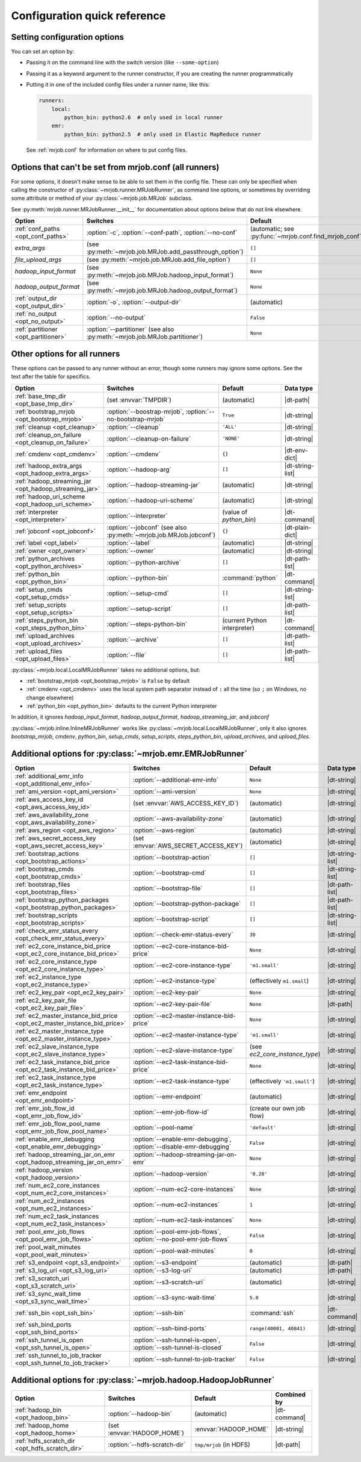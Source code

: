Configuration quick reference
=============================

Setting configuration options
-----------------------------

You can set an option by:

* Passing it on the command line with the switch version (like
  ``--some-option``)
* Passing it as a keyword argument to the runner constructor, if you are
  creating the runner programmatically
* Putting it in one of the included config files under a runner name, like
  this:

  .. code-block:: yaml

    runners:
        local:
            python_bin: python2.6  # only used in local runner
        emr:
            python_bin: python2.5  # only used in Elastic MapReduce runner

  See :ref:`mrjob.conf` for information on where to put config files.

Options that can't be set from mrjob.conf (all runners)
-------------------------------------------------------

For some options, it doesn't make sense to be able to set them in the config
file. These can only be specified when calling the constructor of
:py:class:`~mrjob.runner.MRJobRunner`, as command line options, or sometimes by
overriding some attribute or method of your :py:class:`~mrjob.job.MRJob`
subclass.

See :py:meth:`mrjob.runner.MRJobRunner.__init__` for documentation about
options below that do not link elsewhere.

======================================= ========================================================================== =======================================================
Option                                  Switches                                                                   Default
======================================= ========================================================================== =======================================================
:ref:`conf_paths <opt_conf_paths>`      :option:`-c`, :option:`--conf-path`, :option:`--no-conf`                   (automatic; see :py:func:`~mrjob.conf.find_mrjob_conf`)
*extra_args*                            (see :py:meth:`~mrjob.job.MRJob.add_passthrough_option`)                   ``[]``
*file_upload_args*                      (see :py:meth:`~mrjob.job.MRJob.add_file_option`)                          ``[]``
*hadoop_input_format*                   (see :py:meth:`~mrjob.job.MRJob.hadoop_input_format`)                      ``None``
*hadoop_output_format*                  (see :py:meth:`~mrjob.job.MRJob.hadoop_output_format`)                     ``None``
:ref:`output_dir <opt_output_dir>`      :option:`-o`, :option:`--output-dir`                                       (automatic)
:ref:`no_output <opt_no_output>`        :option:`--no-output`                                                      ``False``
:ref:`partitioner <opt_partitioner>`    :option:`--partitioner` (see also :py:meth:`~mrjob.job.MRJob.partitioner`) ``None``
======================================= ========================================================================== =======================================================

Other options for all runners
-----------------------------

These options can be passed to any runner without an error, though some runners
may ignore some options. See the text after the table for specifics.

.. RST TABLES SUCK SO MUCH

======================================================= ================================================================== ============================== ================
Option                                                  Switches                                                           Default                        Data type
======================================================= ================================================================== ============================== ================
:ref:`base_tmp_dir <opt_base_tmp_dir>`                  (set :envvar:`TMPDIR`)                                             (automatic)                    |dt-path|
:ref:`bootstrap_mrjob <opt_bootstrap_mrjob>`            :option:`--boostrap-mrjob`, :option:`--no-bootstrap-mrjob`         ``True``                       |dt-string|
:ref:`cleanup <opt_cleanup>`                            :option:`--cleanup`                                                ``'ALL'``                      |dt-string|
:ref:`cleanup_on_failure <opt_cleanup_on_failure>`      :option:`--cleanup-on-failure`                                     ``'NONE'``                     |dt-string|
:ref:`cmdenv <opt_cmdenv>`                              :option:`--cmdenv`                                                 ``{}``                         |dt-env-dict|
:ref:`hadoop_extra_args <opt_hadoop_extra_args>`        :option:`--hadoop-arg`                                             ``[]``                         |dt-string-list|
:ref:`hadoop_streaming_jar <opt_hadoop_streaming_jar>`  :option:`--hadoop-streaming-jar`                                   (automatic)                    |dt-string|
:ref:`hadoop_uri_scheme <opt_hadoop_uri_scheme>`        :option:`--hadoop-uri-scheme`                                      (automatic)                    |dt-string|
:ref:`interpreter <opt_interpreter>`                    :option:`--interpreter`                                            (value of *python_bin*)        |dt-command|
:ref:`jobconf <opt_jobconf>`                            :option:`--jobconf` (see also :py:meth:`~mrjob.job.MRJob.jobconf`) ``{}``                         |dt-plain-dict|
:ref:`label <opt_label>`                                :option:`--label`                                                  (automatic)                    |dt-string|
:ref:`owner <opt_owner>`                                :option:`--owner`                                                  (automatic)                    |dt-string|
:ref:`python_archives <opt_python_archives>`            :option:`--python-archive`                                         ``[]``                         |dt-path-list|
:ref:`python_bin <opt_python_bin>`                      :option:`--python-bin`                                             :command:`python`              |dt-command|
:ref:`setup_cmds <opt_setup_cmds>`                      :option:`--setup-cmd`                                              ``[]``                         |dt-string-list|
:ref:`setup_scripts <opt_setup_scripts>`                :option:`--setup-script`                                           ``[]``                         |dt-path-list|
:ref:`steps_python_bin <opt_steps_python_bin>`          :option:`--steps-python-bin`                                       (current Python interpreter)   |dt-command|
:ref:`upload_archives <opt_upload_archives>`            :option:`--archive`                                                ``[]``                         |dt-path-list|
:ref:`upload_files <opt_upload_files>`                  :option:`--file`                                                   ``[]``                         |dt-path-list|
======================================================= ================================================================== ============================== ================

:py:class:`~mrjob.local.LocalMRJobRunner` takes no additional options, but:

* :ref:`bootstrap_mrjob <opt_bootstrap_mrjob>` is ``False`` by default
* :ref:`cmdenv <opt_cmdenv>` uses the local system path separator instead of ``:`` all the time (so ``;`` on Windows, no change elsewhere)
* :ref:`python_bin <opt_python_bin>` defaults to the current Python interpreter

In addition, it ignores *hadoop_input_format*, *hadoop_output_format*,
*hadoop_streaming_jar*, and *jobconf*

:py:class:`~mrjob.inline.InlineMRJobRunner` works like
:py:class:`~mrjob.local.LocalMRJobRunner`, only it also ignores
*bootstrap_mrjob*, *cmdenv*, *python_bin*, *setup_cmds*, *setup_scripts*,
*steps_python_bin*, *upload_archives*, and *upload_files*.


Additional options for :py:class:`~mrjob.emr.EMRJobRunner`
----------------------------------------------------------

=========================================================================== =================================================================== ============================== =========================================
Option                                                                      Switches                                                            Default                        Data type
=========================================================================== =================================================================== ============================== =========================================
:ref:`additional_emr_info <opt_additional_emr_info>`                        :option:`--additional-emr-info`                                     ``None``                       |dt-string|
:ref:`ami_version <opt_ami_version>`                                        :option:`--ami-version`                                             ``None``                       |dt-string|
:ref:`aws_access_key_id <opt_aws_access_key_id>`                            (set :envvar:`AWS_ACCESS_KEY_ID`)                                   (automatic)                    |dt-string|
:ref:`aws_availability_zone <opt_aws_availability_zone>`                    :option:`--aws-availability-zone`                                   (automatic)                    |dt-string|
:ref:`aws_region <opt_aws_region>`                                          :option:`--aws-region`                                              (automatic)                    |dt-string|
:ref:`aws_secret_access_key <opt_aws_secret_access_key>`                    (set :envvar:`AWS_SECRET_ACCESS_KEY`)                               (automatic)                    |dt-string|
:ref:`bootstrap_actions <opt_bootstrap_actions>`                            :option:`--bootstrap-action`                                        ``[]``                         |dt-string-list|
:ref:`bootstrap_cmds <opt_bootstrap_cmds>`                                  :option:`--bootstrap-cmd`                                           ``[]``                         |dt-string-list|
:ref:`bootstrap_files <opt_bootstrap_files>`                                :option:`--bootstrap-file`                                          ``[]``                         |dt-path-list|
:ref:`bootstrap_python_packages <opt_bootstrap_python_packages>`            :option:`--bootstrap-python-package`                                ``[]``                         |dt-path-list|
:ref:`bootstrap_scripts <opt_bootstrap_scripts>`                            :option:`--bootstrap-script`                                        ``[]``                         |dt-string-list|
:ref:`check_emr_status_every <opt_check_emr_status_every>`                  :option:`--check-emr-status-every`                                  ``30``                         |dt-string|
:ref:`ec2_core_instance_bid_price <opt_ec2_core_instance_bid_price>`        :option:`--ec2-core-instance-bid-price`                             ``None``                       |dt-string|
:ref:`ec2_core_instance_type <opt_ec2_core_instance_type>`                  :option:`--ec2-core-instance-type`                                  ``'m1.small'``                 |dt-string|
:ref:`ec2_instance_type <opt_ec2_instance_type>`                            :option:`--ec2-instance-type`                                       (effectively ``m1.small``)     |dt-string|
:ref:`ec2_key_pair <opt_ec2_key_pair>`                                      :option:`--ec2-key-pair`                                            ``None``                       |dt-string|
:ref:`ec2_key_pair_file <opt_ec2_key_pair_file>`                            :option:`--ec2-key-pair-file`                                       ``None``                       |dt-path|
:ref:`ec2_master_instance_bid_price <opt_ec2_master_instance_bid_price>`    :option:`--ec2-master-instance-bid-price`                           ``None``                       |dt-string|
:ref:`ec2_master_instance_type <opt_ec2_master_instance_type>`              :option:`--ec2-master-instance-type`                                ``'m1.small'``                 |dt-string|
:ref:`ec2_slave_instance_type <opt_ec2_slave_instance_type>`                :option:`--ec2-slave-instance-type`                                 (see *ec2_core_instance_type*) |dt-string|
:ref:`ec2_task_instance_bid_price <opt_ec2_task_instance_bid_price>`        :option:`--ec2-task-instance-bid-price`                             ``None``                       |dt-string|
:ref:`ec2_task_instance_type <opt_ec2_task_instance_type>`                  :option:`--ec2-task-instance-type`                                  (effectively ``'m1.small'``)   |dt-string|
:ref:`emr_endpoint <opt_emr_endpoint>`                                      :option:`--emr-endpoint`                                            (automatic)                    |dt-string|
:ref:`emr_job_flow_id <opt_emr_job_flow_id>`                                :option:`--emr-job-flow-id`                                         (create our own job flow)      |dt-string|
:ref:`emr_job_flow_pool_name <opt_emr_job_flow_pool_name>`                  :option:`--pool-name`                                               ``'default'``                  |dt-string|
:ref:`enable_emr_debugging <opt_enable_emr_debugging>`                      :option:`--enable-emr-debugging`, :option:`--disable-emr-debugging` ``False``                      |dt-string|
:ref:`hadoop_streaming_jar_on_emr <opt_hadoop_streaming_jar_on_emr>`        :option:`--hadoop-streaming-jar-on-emr`                             ``None``                       |dt-string|
:ref:`hadoop_version <opt_hadoop_version>`                                  :option:`--hadoop-version`                                          ``'0.20'``                     |dt-string|
:ref:`num_ec2_core_instances <opt_num_ec2_core_instances>`                  :option:`--num-ec2-core-instances`                                  ``None``                       |dt-string|
:ref:`num_ec2_instances <opt_num_ec2_instances>`                            :option:`--num-ec2-instances`                                       ``1``                          |dt-string|
:ref:`num_ec2_task_instances <opt_num_ec2_task_instances>`                  :option:`--num-ec2-task-instances`                                  ``None``                       |dt-string|
:ref:`pool_emr_job_flows <opt_pool_emr_job_flows>`                          :option:`--pool-emr-job-flows`, :option:`--no-pool-emr-job-flows`   ``False``                      |dt-string|
:ref:`pool_wait_minutes <opt_pool_wait_minutes>`                            :option:`--pool-wait-minutes`                                       ``0``                          |dt-string|
:ref:`s3_endpoint <opt_s3_endpoint>`                                        :option:`--s3-endpoint`                                             (automatic)                    |dt-path|
:ref:`s3_log_uri <opt_s3_log_uri>`                                          :option:`--s3-log-uri`                                              (automatic)                    |dt-path|
:ref:`s3_scratch_uri <opt_s3_scratch_uri>`                                  :option:`--s3-scratch-uri`                                          (automatic)                    |dt-string|
:ref:`s3_sync_wait_time <opt_s3_sync_wait_time>`                            :option:`--s3-sync-wait-time`                                       ``5.0``                        |dt-string|
:ref:`ssh_bin <opt_ssh_bin>`                                                :option:`--ssh-bin`                                                 :command:`ssh`                 |dt-command|
:ref:`ssh_bind_ports <opt_ssh_bind_ports>`                                  :option:`--ssh-bind-ports`                                          ``range(40001, 40841)``        |dt-string|
:ref:`ssh_tunnel_is_open <opt_ssh_tunnel_is_open>`                          :option:`--ssh-tunnel-is-open`, :option:`--ssh-tunnel-is-closed`    ``False``                      |dt-string|
:ref:`ssh_tunnel_to_job_tracker <opt_ssh_tunnel_to_job_tracker>`            :option:`--ssh-tunnel-to-job-tracker`                               ``False``                      |dt-string|
=========================================================================== =================================================================== ============================== =========================================

Additional options for :py:class:`~mrjob.hadoop.HadoopJobRunner`
----------------------------------------------------------------

=============================================== ================================ =========================== =====================================
Option                                          Switches                         Default                     Combined by
=============================================== ================================ =========================== =====================================
:ref:`hadoop_bin <opt_hadoop_bin>`              :option:`--hadoop-bin`           (automatic)                 |dt-command|
:ref:`hadoop_home <opt_hadoop_home>`            (set :envvar:`HADOOP_HOME`)      :envvar:`HADOOP_HOME`       |dt-string|
:ref:`hdfs_scratch_dir <opt_hdfs_scratch_dir>`  :option:`--hdfs-scratch-dir`     ``tmp/mrjob`` (in HDFS)     |dt-path|
=============================================== ================================ =========================== =====================================

.. |dt-string|          replace:: :ref:`string <data-type-string>`
.. |dt-command|         replace:: :ref:`command <data-type-command>`
.. |dt-path|            replace:: :ref:`path <data-type-path-list>`
.. |dt-string-list|     replace:: :ref:`string list <data-type-string-list>`
.. |dt-path-list|       replace:: :ref:`path list <data-type-path-list>`
.. |dt-plain-dict|      replace:: :ref:`plain dict <data-type-plain-dict>`
.. |dt-env-dict|        replace:: :ref:`environment variable dict <data-type-env-dict>`
